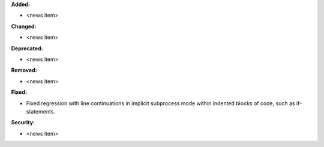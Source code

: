 **Added:**

* <news item>

**Changed:**

* <news item>

**Deprecated:**

* <news item>

**Removed:**

* <news item>

**Fixed:**

* Fixed regression with line continuations in implicit subprocess mode within
  indented blocks of code, such as if-statements.

**Security:**

* <news item>
